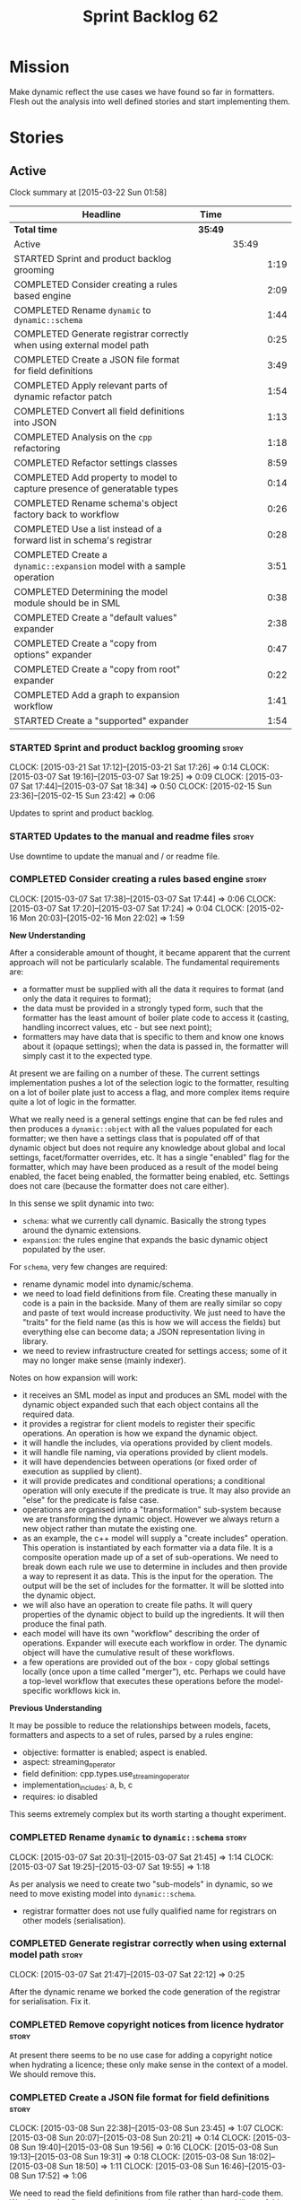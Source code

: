 #+title: Sprint Backlog 62
#+options: date:nil toc:nil author:nil num:nil
#+todo: STARTED | COMPLETED CANCELLED POSTPONED
#+tags: { story(s) spike(p) }

* Mission

Make dynamic reflect the use cases we have found so far in
formatters. Flesh out the analysis into well defined stories and start
implementing them.

* Stories

** Active

#+begin: clocktable :maxlevel 3 :scope subtree
Clock summary at [2015-03-22 Sun 01:58]

| Headline                                                                 | Time    |       |      |
|--------------------------------------------------------------------------+---------+-------+------|
| *Total time*                                                             | *35:49* |       |      |
|--------------------------------------------------------------------------+---------+-------+------|
| Active                                                                   |         | 35:49 |      |
| STARTED Sprint and product backlog grooming                              |         |       | 1:19 |
| COMPLETED Consider creating a rules based engine                         |         |       | 2:09 |
| COMPLETED Rename =dynamic= to =dynamic::schema=                          |         |       | 1:44 |
| COMPLETED Generate registrar correctly when using external model path    |         |       | 0:25 |
| COMPLETED Create a JSON file format for field definitions                |         |       | 3:49 |
| COMPLETED Apply relevant parts of dynamic refactor patch                 |         |       | 1:54 |
| COMPLETED Convert all field definitions into JSON                        |         |       | 1:13 |
| COMPLETED Analysis on the =cpp= refactoring                              |         |       | 1:18 |
| COMPLETED Refactor settings classes                                      |         |       | 8:59 |
| COMPLETED Add property to model to capture presence of generatable types |         |       | 0:14 |
| COMPLETED Rename schema's object factory back to workflow                |         |       | 0:26 |
| COMPLETED Use a list instead of a forward list in schema's registrar     |         |       | 0:28 |
| COMPLETED Create a =dynamic::expansion= model with a sample operation    |         |       | 3:51 |
| COMPLETED Determining the model module should be in SML                  |         |       | 0:38 |
| COMPLETED Create a "default values" expander                             |         |       | 2:38 |
| COMPLETED Create a "copy from options" expander                          |         |       | 0:47 |
| COMPLETED Create a "copy from root" expander                             |         |       | 0:22 |
| COMPLETED Add a graph to expansion workflow                              |         |       | 1:41 |
| STARTED Create a "supported" expander                                    |         |       | 1:54 |
#+end:

*** STARTED Sprint and product backlog grooming                       :story:
    CLOCK: [2015-03-21 Sat 17:12]--[2015-03-21 Sat 17:26] =>  0:14
    CLOCK: [2015-03-07 Sat 19:16]--[2015-03-07 Sat 19:25] =>  0:09
    CLOCK: [2015-03-07 Sat 17:44]--[2015-03-07 Sat 18:34] =>  0:50
    CLOCK: [2015-02-15 Sun 23:36]--[2015-02-15 Sun 23:42] =>  0:06

Updates to sprint and product backlog.

*** STARTED Updates to the manual and readme files                    :story:

Use downtime to update the manual and / or readme file.

*** COMPLETED Consider creating a rules based engine                  :story:
    CLOSED: [2015-03-07 Sat 19:28]
    CLOCK: [2015-03-07 Sat 17:38]--[2015-03-07 Sat 17:44] =>  0:06
    CLOCK: [2015-03-07 Sat 17:20]--[2015-03-07 Sat 17:24] =>  0:04
    CLOCK: [2015-02-16 Mon 20:03]--[2015-02-16 Mon 22:02] =>  1:59

*New Understanding*

After a considerable amount of thought, it became apparent that the
current approach will not be particularly scalable. The fundamental
requirements are:

- a formatter must be supplied with all the data it requires to
  format (and only the data it requires to format);
- the data must be provided in a strongly typed form, such that the
  formatter has the least amount of boiler plate code to access it
  (casting, handling incorrect values, etc - but see next point);
- formatters may have data that is specific to them and know one knows
  about it (opaque settings); when the data is passed in, the
  formatter will simply cast it to the expected type.

At present we are failing on a number of these. The current settings
implementation pushes a lot of the selection logic to the formatter,
resulting on a lot of boiler plate just to access a flag, and more
complex items require quite a lot of logic in the formatter.

What we really need is a general settings engine that can be fed rules
and then produces a =dynamic::object= with all the values populated
for each formatter; we then have a settings class that is populated
off of that dynamic object but does not require any knowledge about
global and local settings, facet/formatter overrides, etc. It has a
single "enabled" flag for the formatter, which may have been produced
as a result of the model being enabled, the facet being enabled, the
formatter being enabled, etc. Settings does not care (because the
formatter does not care either).

In this sense we split dynamic into two:

- =schema=: what we currently call dynamic. Basically the strong types
  around the dynamic extensions.
- =expansion=: the rules engine that expands the basic dynamic object
  populated by the user.

For =schema=, very few changes are required:

- rename dynamic model into dynamic/schema.
- we need to load field definitions from file. Creating these manually
  in code is a pain in the backside. Many of them are really similar
  so copy and paste of text would increase productivity. We just need
  to have the "traits" for the field name (as this is how we will
  access the fields) but everything else can become data; a JSON
  representation living in library.
- we need to review infrastructure created for settings access; some
  of it may no longer make sense (mainly indexer).

Notes on how expansion will work:

- it receives an SML model as input and produces an SML model with the
  dynamic object expanded such that each object contains all the
  required data.
- it provides a registrar for client models to register their specific
  operations. An operation is how we expand the dynamic object.
- it will handle the includes, via operations provided by client
  models.
- it will handle file naming, via operations provided by client
  models.
- it will have dependencies between operations (or fixed order of
  execution as supplied by client).
- it will provide predicates and conditional operations; a conditional
  operation will only execute if the predicate is true. It may also
  provide an "else" for the predicate is false case.
- operations are organised into a "transformation" sub-system because
  we are transforming the dynamic object. However we always return a
  new object rather than mutate the existing one.
- as an example, the c++ model will supply a "create includes"
  operation. This operation is instantiated by each formatter via a
  data file. It is a composite operation made up of a set of
  sub-operations. We need to break down each rule we use to determine
  in includes and then provide a way to represent it as data. This is
  the input for the operation. The output will be the set of includes
  for the formatter. It will be slotted into the dynamic object.
- we will also have an operation to create file paths. It will query
  properties of the dynamic object to build up the ingredients. It
  will then produce the final path.
- each model will have its own "workflow" describing the order of
  operations. Expander will execute each workflow in order. The
  dynamic object will have the cumulative result of these
  workflows.
- a few operations are provided out of the box - copy global settings
  locally (once upon a time called "merger"), etc. Perhaps we could
  have a top-level workflow that executes these operations before the
  model-specific workflows kick in.

*Previous Understanding*

It may be possible to reduce the relationships between models, facets,
formatters and aspects to a set of rules, parsed by a rules engine:

- objective: formatter is enabled; aspect is enabled.
- aspect: streaming_operator
- field definition: cpp.types.use_streaming_operator
- implementation_includes: a, b, c
- requires: io disabled

This seems extremely complex but its worth starting a thought
experiment.

*** COMPLETED Rename =dynamic= to =dynamic::schema=                   :story:
    CLOSED: [2015-03-07 Sat 21:45]
    CLOCK: [2015-03-07 Sat 20:31]--[2015-03-07 Sat 21:45] =>  1:14
    CLOCK: [2015-03-07 Sat 19:25]--[2015-03-07 Sat 19:55] =>  1:18

As per analysis we need to create two "sub-models" in dynamic, so we
need to move existing model into =dynamic::schema=.

- registrar formatter does not use fully qualified name for registrars
  on other models (serialisation).

*** COMPLETED Generate registrar correctly when using external model path :story:
    CLOSED: [2015-03-07 Sat 22:12]
    CLOCK: [2015-03-07 Sat 21:47]--[2015-03-07 Sat 22:12] =>  0:25

After the dynamic rename we borked the code generation of the
registrar for serialisation. Fix it.

*** COMPLETED Remove copyright notices from licence hydrator          :story:
    CLOSED: [2015-03-08 Sun 23:44]

At present there seems to be no use case for adding a copyright notice
when hydrating a licence; these only make sense in the context of a
model. We should remove this.

*** COMPLETED Create a JSON file format for field definitions         :story:
    CLOSED: [2015-03-08 Sun 23:45]
    CLOCK: [2015-03-08 Sun 22:38]--[2015-03-08 Sun 23:45] =>  1:07
    CLOCK: [2015-03-08 Sun 20:07]--[2015-03-08 Sun 20:21] =>  0:14
    CLOCK: [2015-03-08 Sun 19:40]--[2015-03-08 Sun 19:56] =>  0:16
    CLOCK: [2015-03-08 Sun 19:13]--[2015-03-08 Sun 19:31] =>  0:18
    CLOCK: [2015-03-08 Sun 18:02]--[2015-03-08 Sun 18:50] =>  1:11
    CLOCK: [2015-03-08 Sun 16:46]--[2015-03-08 Sun 17:52] =>  1:06

We need to read the field definitions from file rather than hard-code
them. We also need to figure out where to place them: in the central
library folder or together with the models?

The JSON support should live in =dynamic::schema=. We need a simple
=hydrator= class with a simple test case.

*** COMPLETED Apply relevant parts of dynamic refactor patch          :story:
    CLOSED: [2015-03-09 Mon 13:48]
    CLOCK: [2015-03-09 Mon 12:23]--[2015-03-09 Mon 13:47] =>  1:24
    CLOCK: [2015-03-08 Sun 23:45]--[2015-03-09 Mon 00:15] =>  0:30

We did a little tidy-up of dynamic that was put on hold due to some
big-picture thinking. We need to figure out what part of it is still
applicable, and copy it across from the patch.

- rename content extensions to field selector
- pick up registrar changes
- rename workflow to factory

*** COMPLETED Convert all field definitions into JSON                 :story:
    CLOSED: [2015-03-10 Tue 18:08]
    CLOCK: [2015-03-10 Tue 17:42]--[2015-03-10 Tue 18:06] =>  0:24
    CLOCK: [2015-03-09 Mon 18:21]--[2015-03-09 Mon 19:10] =>  0:49

- find all code that creates field definitions and move it to JSON.

*** COMPLETED Analysis on the =cpp= refactoring                       :story:
    CLOSED: [2015-03-13 Fri 22:53]
    CLOCK: [2015-03-13 Fri 21:35]--[2015-03-13 Fri 22:53] =>  1:18

We need to avoid past mistakes and start by designing the settings
classes required by the formatters before we focus on the dynamic
object representation.

We shall settle on three types of settings:

- general settings (as per formatters model)
- principal settings (e.g. the settings common to all formatters of a given
  language)
- subsidiary settings (e.g. the settings that are only used by one or
  a few formatters and which we cannot know about up front)

For clarity we should also rename =settings::settings= to
=settings::bundle=. We no longer require global, local, type, facet
etc settings.

Commit prior to refactoring: 909b9a6.

*List of tasks*:

- remove processing of includes and file names from formattables
- remove all of the many settings from settings and implement the two
  above ones; add inclusion related classes from formattables
- remove path related classes from formatters (will be implemented as
  operations/expansions)
- remove all field definitions; instead add traits with the complete
  name. We also need a field definition selector based on complete
  name. Settings factories need to do a look-up for the required
  fields on construction and cache the fields. Actually we probably
  should have path ingredient settings; we can make use of these from
  within the operation/expansion?

*** COMPLETED Remove processing of includes and file names            :story:
    CLOSED: [2015-03-19 Thu 09:45]

This will be done via expansion. Remove also the entity properties.

*** COMPLETED Remove path related classes from formatters             :story:
    CLOSED: [2015-03-19 Thu 09:45]

These will be implemented as operations/expansions.

*** COMPLETED Remove provider                                         :story:
    CLOSED: [2015-03-19 Thu 09:45]

We no longer require the provider, provider interface etc. These will
be done as part of the expansions. We will need a way to obtain a file
type given a formatter ID. This could be done with a selector. It will
be used by the inclusion expander.

*** COMPLETED Refactor settings classes                               :story:
    CLOSED: [2015-03-20 Fri 15:55]
    CLOCK: [2015-03-20 Fri 14:54]--[2015-03-20 Fri 15:55] =>  1:01
    CLOCK: [2015-03-20 Fri 11:14]--[2015-03-20 Fri 11:58] =>  0:44
    CLOCK: [2015-03-18 Wed 22:14]--[2015-03-18 Wed 23:10] =>  0:56
    CLOCK: [2015-03-18 Wed 21:15]--[2015-03-18 Wed 21:55] =>  0:40
    CLOCK: [2015-03-18 Wed 13:15]--[2015-03-18 Wed 17:31] =>  4:16
    CLOCK: [2015-03-13 Fri 22:57]--[2015-03-14 Sat 00:19] =>  1:22

*Final Understanding*

After much to-ing and fro-ing, the final names for the classes are as
follows:

- general settings: settings common to all formatters in all models
  (e.g. c#, c++);
- type settings: settings specific to a type (e.g. common to all
  formatters using that type for that model);
- formatter settings: settings for each formatter but which have the
  same shape for all formatters;
- opaque settings: settings that we do not know about. May be for a
  specific formatter, or may be common to several formatters.

*Previous Understanding*

- remove all of the many settings from settings and implement the two
  above ones;
- add inclusion related classes from formattables
- Create principal and subsidiary settings, and create a "type
  settings" class or "settings for type"
- create odb settings in settings namespace and delete the odb
  settings classes.

*** COMPLETED Add support for opaque formatter settings               :story:
    CLOSED: [2015-03-20 Fri 16:04]

*New Understanding*

This is now taken care in the guise of subsidiary settings.

*Previous Understanding*

- create an empty opaque formatter settings class. Create a opaque
  formatter settings factory interface class. Formatter interface to
  return an opaque formatter settings factory interface.
- add opaque formatter settings to local settings.
- when formatting, cast additional formatter settings (if available)
  and throw if cast fails. For formatters without opaque settings,
  throw if any supplied.
- we need multiple opaque settings (more than one formatter will need
  them).
- move provider and provider selector to top-level namespace and add a
  provide opaque settings method to it.

*** COMPLETED Add property to model to capture presence of generatable types :spike:
    CLOSED: [2015-03-20 Fri 16:23]
    CLOCK: [2015-03-20 Fri 16:09]--[2015-03-20 Fri 16:23] =>  0:14

At present we have to return a pair from the SML workflow to denote
whether the model is generatable or not. We should handle this with a
boolean flag in the SML model.

*** COMPLETED Rename schema's object factory back to workflow         :spike:
    CLOSED: [2015-03-20 Fri 16:59]
    CLOCK: [2015-03-20 Fri 16:33]--[2015-03-20 Fri 16:59] =>  0:26

At some point we probably had multiple workflows in dynamic's schema
and so decided to rename it to factory. However now there is only one
and it is very confusing to see it called a factory rather than a
workflow.

*** COMPLETED Use a list instead of a forward list in schema's registrar :spike:
    CLOSED: [2015-03-20 Fri 17:41]
    CLOCK: [2015-03-20 Fri 17:13]--[2015-03-20 Fri 17:41] =>  0:28

We need to use a list because we are now generating this type and
dogen still has no support for forward lists.

*** COMPLETED Create a =dynamic::expansion= model with a sample operation :story:
    CLOSED: [2015-03-21 Sat 17:26]
    CLOCK: [2015-03-20 Fri 17:41]--[2015-03-20 Fri 17:51] =>  0:10
    CLOCK: [2015-03-20 Fri 17:05]--[2015-03-20 Fri 17:13] =>  0:08
    CLOCK: [2015-03-20 Fri 16:23]--[2015-03-20 Fri 16:33] =>  0:10
    CLOCK: [2015-03-20 Fri 16:04]--[2015-03-20 Fri 16:09] =>  0:05
    CLOCK: [2015-03-19 Thu 17:19]--[2015-03-19 Thu 17:37] =>  0:18
    CLOCK: [2015-03-19 Thu 15:59]--[2015-03-19 Thu 17:19] =>  1:20
    CLOCK: [2015-03-19 Thu 15:21]--[2015-03-19 Thu 15:31] =>  0:10
    CLOCK: [2015-03-19 Thu 14:28]--[2015-03-19 Thu 14:46] =>  0:18
    CLOCK: [2015-03-19 Thu 09:54]--[2015-03-19 Thu 11:00] =>  1:06
    CLOCK: [2015-03-19 Thu 09:47]--[2015-03-19 Thu 09:53] =>  0:06

As per analysis we need to add support for predicates, operations and
transformation. To start off with we should create a very simple
operation (potentially with the predicate "true") that instantiates
defaults. It goes through every field definition and for those with
default values, it populates the field with it's default value.

We probably just need a simple workflow that executes all operations
on a supplied =dynamic::object= and returns the transformed
=dynamic::object=. Operations are registered against the workflow.

In terms of predicates: we do not seem to need fine grained
predicates, that are then used to compose of a number of more complex
predicates (e.g. "if path exists", "not", "true", etc.). It actually
seems more wise to just have "preconditions" that are implemented in
code (e.g. "ensure this list of fields exist"). This will avoid having
a really complicated logic in data files that builds the
preconditions. We could also have an optional precondition so that
"true" is no longer required.

Also we should name "operations" "expanders". After all we are
executing the expansion workflow.

*** COMPLETED Determining the model module should be in SML           :spike:
    CLOSED: [2015-03-21 Sat 18:44]
    CLOCK: [2015-03-21 Sat 18:06]--[2015-03-21 Sat 18:44] =>  0:38

At present we have a number of methods looking for the model
module. However, =merger= already knows who the "main" model module
is. We need to either provide a method to find it in SML or a property
in model to record it.

Notes:

- Actually this is done in =dia_to_sml::workflow=.
- Actually we don't need to do anything: all we have to do is to look
  up the model's name in the modules container.

*** COMPLETED Create a "default values" expander                      :story:
    CLOSED: [2015-03-21 Sat 23:04]
    CLOCK: [2015-03-21 Sat 22:24]--[2015-03-21 Sat 23:04] =>  0:40
    CLOCK: [2015-03-21 Sat 21:03]--[2015-03-21 Sat 22:19] =>  1:16
    CLOCK: [2015-03-21 Sat 18:44]--[2015-03-21 Sat 18:51] =>  0:07
    CLOCK: [2015-03-21 Sat 17:29]--[2015-03-21 Sat 18:04] =>  0:35

We need a simple operation that takes the default values and
instantiates them in the schema object. We may need to take into
account the scope of the field.

Tasks:

- model module qname is in SML; remove local routine to find it (or
  update it).
- add non const setup method to expander
- add setup expanders activity
- pass in scope types to composite expander
- add qname to expansion method
- implement default values indexer in terms of scopes
- implement expansion

*** COMPLETED Create a "copy from options" expander                   :story:
    CLOSED: [2015-03-21 Sat 23:49]
    CLOCK: [2015-03-21 Sat 23:07]--[2015-03-21 Sat 23:54] =>  0:47

*New Understanding*

Actually we may not need to implement full support for the legacy
options, or at least not just yet:

- it is not yet known if its less work to simply add meta-data to all
  models and get rid of the legacy options altogether instead of doing
  a work around;
- some options such as =project_directory_path= will remain as command
  line options so we need to handle these correctly during include
  file generation.

For now we implemented all the machinery needed for this, but didn't
yet bother to copy across all options. This can be revisited if/when
required.

*Previous Understanding*

We need legacy interoperability. One way of achieving is to have some
kind of copying of the config model into the schema object. Create a
simple operation that does this. It does mean a dependency on =config=
from =dynamic::expansion= but its temporary.

*** COMPLETED Create a "copy from root" expander                      :story:
    CLOSED: [2015-03-22 Sun 00:17]
    CLOCK: [2015-03-21 Sat 23:55]--[2015-03-22 Sun 00:17] =>  0:22

Some fields can only be populated at the root. However, we need them
to be available on every dynamic object. We need an operation that
takes into account the scope of the field and copies it. This may not
be that straightforward. We should also look into other scopes to see
what makes sense here to copy.

This operation should execute after defaulting. It should live in
dynamic.

*** COMPLETED Add a graph to expansion workflow                       :story:
    CLOSED: [2015-03-22 Sun 01:58]
    CLOCK: [2015-03-22 Sun 00:17]--[2015-03-22 Sun 01:58] =>  1:41

This simply looks at all the registered operations and their
dependencies (simply a string with the operation name) and ensures
that:

- all dependencies are met; and
- there are no cycles in the graph of dependencies.

The graph is then used to execute the expansions in dependency order.

*** CANCELLED Add an "enabled" expander                               :story:
    CLOSED: [2015-03-19 Thu 15:20]

*New Understanding*

Actually this is the same operation as supported.

*Previous Understanding*

We need an operation that is able to look at the model, facet,
formatter values for the enabled field and determine what value to use
for the formatter. It's predicate is =true=. Or perhaps we need
conditional and unconditional operations.

This operation should execute after copy from root. It should live in
dynamic.

*** STARTED Create a "supported" expander                             :story:
    CLOCK: [2015-03-19 Thu 14:30]--[2015-03-19 Thu 15:19] =>  0:49
    CLOCK: [2015-03-19 Thu 11:51]--[2015-03-19 Thu 12:05] =>  0:14
    CLOCK: [2015-03-19 Thu 11:00]--[2015-03-19 Thu 11:51] =>  0:51

This needs a bit more analysis. The gist of it is that not all types
support all formatters. We need a way to determine if a formatter is
not supported. This probably should be inferred by a "is dogen model"
property (see backlog); e.g. non-dogen models need their types to have
an inclusion setup in order to be "supported", otherwise they should
default to "not-supported". However the "supported" flag is populated,
we then need to take into account relationships and propagate this
flag across the model such that, if a type =A= in a dogen model has a
property of a type =B= from a non-dogen model which does not support a
given formatter =f=, then =A= must also not support =f=.

In order to implement this feature we need to:

- update the SML grapher to take into account relationships
  (properties that the class has) as well as inheritance.
- we must only visit related types if we ourselves do not have values
  for all supported fields.
- we also need a visitor that detects cycles; when a cycle is found we
  simply assume that the status of the revisited class is true (or
  whatever the default value of "supported" is) and we write a warning
  to the log file. We should output the complete path of the cycle.
- users can override this by setting supported for all formatters
  where there are cycles.
- we could perhaps have a bitmask by qname; we could start by
  generating all bitmasks for all qnames and setting them to default
  value. We could then find all qnames that have supported set to
  false and update the corresponding bitmasks. Then we could use the
  graph to loop through the qnames and "and" the bitmasks of each
  qname with the bitmasks of their related qnames. The position of
  each field is allocated by the algorithm (e.g. the first "supported"
  field is at position 0 and so on). Actually the first position of
  the bitmask could be used to indicate if the bitmask has already
  been processed or not. In the presence of a cycle force it to true.
- we need a class that takes the SML model and computes the supported
  bitmasks for each qname; the supported expander then simply takes
  this (perhaps as part of the expansion context), looks up for the
  current qname and uses the field list to set the flags
  appropriately.
- we should remove all traces of supported from a settings
  perspective; supported and multi-level enabled are just artefacts of
  the meta-data. From a settings perspective, there is just a
  formatter level (common formatter settings) enabled which determines
  whether the formatter is on or off. How that flag came to be
  computed is not relevant outside the expansion process. This also
  means we can have simpler or more complex policies as time allows us
  improve on this story; provided we can at least set all flags to
  enabled we can move forward.

*** Expansion must be performed before merging                        :story:

We have placed the expansion after merging. However, this is not quite
right: it is possible that each model has different settings on their
root module. For example, one could use different source/include
directories, extensions, etc for different modules. This means that
the include paths computed will be different for each model. In order
for this to work, we must expand each model separately and then merge.

Also, this means that we must perform expansion for all models, even
those that we are not going to generate or else the includes for those
types will be wrong. This is unfortunate because it means the merged
model is very large.

*** Perform expansion of properties and operations                    :story:

At present we are ignoring properties (and operations). This is ok as
we don't really have a use case for expansion there. However, it would
be nice if we could just expand them anyway. We just need to make sure
we don't do things like copying from root object.

*** Add JSON support to dynamic workflow                              :story:

We need to create the required activities in the dynamic schema's
workflow to read in all the JSON files.

- create a workflow that reads in all field definitions and then
  registers them.

*** Implement new settings factories with caching                     :story:

- create a field definition selector;
- get factories to use the selector on construction and setup a cache
  for all required fields. These could be const copies of the fields.
- stop using has_field followed by get content - we now know that the
  field either existed originally or was defaulted correctly.

For type settings:

:    using namespace dynamic::schema;
:    using fd = field_definitions;
:    const field_selector fs(o);
:
:    if (fs.has_field(fd::enabled()))
:        s.enabled(fs.get_boolean_content(fd::enabled()));

*** Remove all field definitions in code                              :story:

Instead add traits with the complete name. We also need a field
definition selector based on complete name. Settings factories need to
do a look-up for the required fields on construction and cache the
fields. Actually we probably should have path ingredient settings; we
can make use of these from within the operation/expansion?

*** Rename name builder to name factory                               :story:

The name builder is just a factory so make the name reflect it.

*** Create a "populate file path" operation                           :story:

We need an operation that uses all the ingredients for a file path and
generates the file path. It is unconditional. It depends on
defaulting.

This should populate both the inclusion path (and delimiter) and the
full path. It should take into account overriding.

We should consider having two operations: the full path and the
inclusion path.

This operation should live in c++.

*** Create a "populate includes operation"                            :story:

This operation needs to be implemented by every formatter. It queries
the model to look for all the types it depends on and obtains the
corresponding include paths from them. It places them in a formatter
specific list of includes. It depends on the inclusion path operation.

*** Create an operation to populate c++ properties                    :story:

There are a number of properties such as "requires default
constructor" and so on that are specific to the c++ model. Some
require looking at related types (do they have the property enabled?)
some others require looking at the SML model graph. It seems they
should all live under one single operation (or perhaps a few), but we
do not have any good names for them.

*** Add dynamic consistency validation                                :story:

We need to check that the default values supplied for a field are
consistent with the field's type. This could be done with a
=validate()= method in workflow.

*** Create a list of valid values for field definitions               :story:

In addition to default values, it should be possible to supply a list
of possible values for a field definition - a domain. When processing
the values we can then check that it is part of the domain and if not
throw. This is required for the include types and for the family
types. At present this is only applicable to string fields.

In this sense, =boolean= is just a special case where the list is know
up front. We should re-implement =boolean= this way. Possibly even add
synonyms (e.g. =true=, =false=, =0=, =1=)?

*** Clean-up hierarchical support in dynamic                          :story:

At present there are a number of limitations on how we have
implemented hierarchical support:

- fields from one model will get mixed up with other models;
- fields from one formatter in one facet will get mixed up with fields
  from other formatters in other facets with the same name.

We need to improve on the indexer. While we're at it, we should do a
few other assorted clean-ups:

- rename workflow (since we now have two);
- rename content extensions since this is a selector in disguise;

*** Create settings expander and switcher                             :story:

*New Understanding*

The expansion process now takes on this work. We need to refactor this
story into an expander.

*Previous Understanding*

We need a class responsible for copying over all settings that exist
both locally and globally. The idea is that, for those settings, the
selector should be able to just query by formatter name locally and
get the right values. This could be the expander.

We also need a more intelligent class that determines what formatters
are enabled and disabled. This is due to:

- lack of support for a given formatter/facet by a type in the graph;
  it must be propagated to all dependent types. We must be careful
  with recursion (for example in the composite pattern).
- a facet has been switched off. This must be propagated to all
  formatters in that facet.
- user has switched off a formatter. As with lack of support, this
  must be propagated through the graph.

This could be done by the switcher. We should first expand the
settings then switch them.

In some ways we can think of the switcher as a dependency
manager. This may inform the naming of this class.

One thing to take into account is the different kinds of behaviours
regarding enabling facets and formatters:

- for serialisation we want it to be on and if its on, all types
  should be serialisable.
- for hashing we want it to be off (most likely) and if the user makes
  use of a hashing container we want the type that is the key of the
  container to have hashing on; no other types should have it on. We
  also may want the user to manually switch hashing on for a type.
- for forward declarations: if another formatter requires it for a
  type, we want it on; if no one requires it we want it off. The user
  may want to manually switch it on for a type.

** Deprecated
